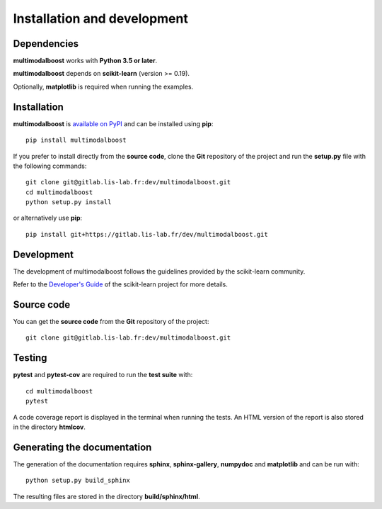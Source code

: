 Installation and development
============================

Dependencies
------------

**multimodalboost** works with **Python 3.5 or later**.

**multimodalboost** depends on **scikit-learn** (version >= 0.19).

Optionally, **matplotlib** is required when running the examples.

Installation
------------

**multimodalboost** is
`available on PyPI <https://pypi.org/project/multimodalboost/>`_
and can be installed using **pip**::

  pip install multimodalboost

If you prefer to install directly from the **source code**, clone the **Git**
repository of the project and run the **setup.py** file with the following
commands::

  git clone git@gitlab.lis-lab.fr:dev/multimodalboost.git
  cd multimodalboost
  python setup.py install

or alternatively use **pip**::

  pip install git+https://gitlab.lis-lab.fr/dev/multimodalboost.git

Development
-----------

The development of multimodalboost follows the guidelines provided by the
scikit-learn community.

Refer to the `Developer's Guide <http://scikit-learn.org/stable/developers>`_
of the scikit-learn project for more details.

Source code
-----------

You can get the **source code** from the **Git** repository of the project::

  git clone git@gitlab.lis-lab.fr:dev/multimodalboost.git


Testing
-------

**pytest** and **pytest-cov** are required to run the **test suite** with::

  cd multimodalboost
  pytest

A code coverage report is displayed in the terminal when running the tests.
An HTML version of the report is also stored in the directory **htmlcov**.

Generating the documentation
----------------------------

The generation of the documentation requires **sphinx**, **sphinx-gallery**,
**numpydoc** and **matplotlib** and can be run with::

  python setup.py build_sphinx

The resulting files are stored in the directory **build/sphinx/html**.
